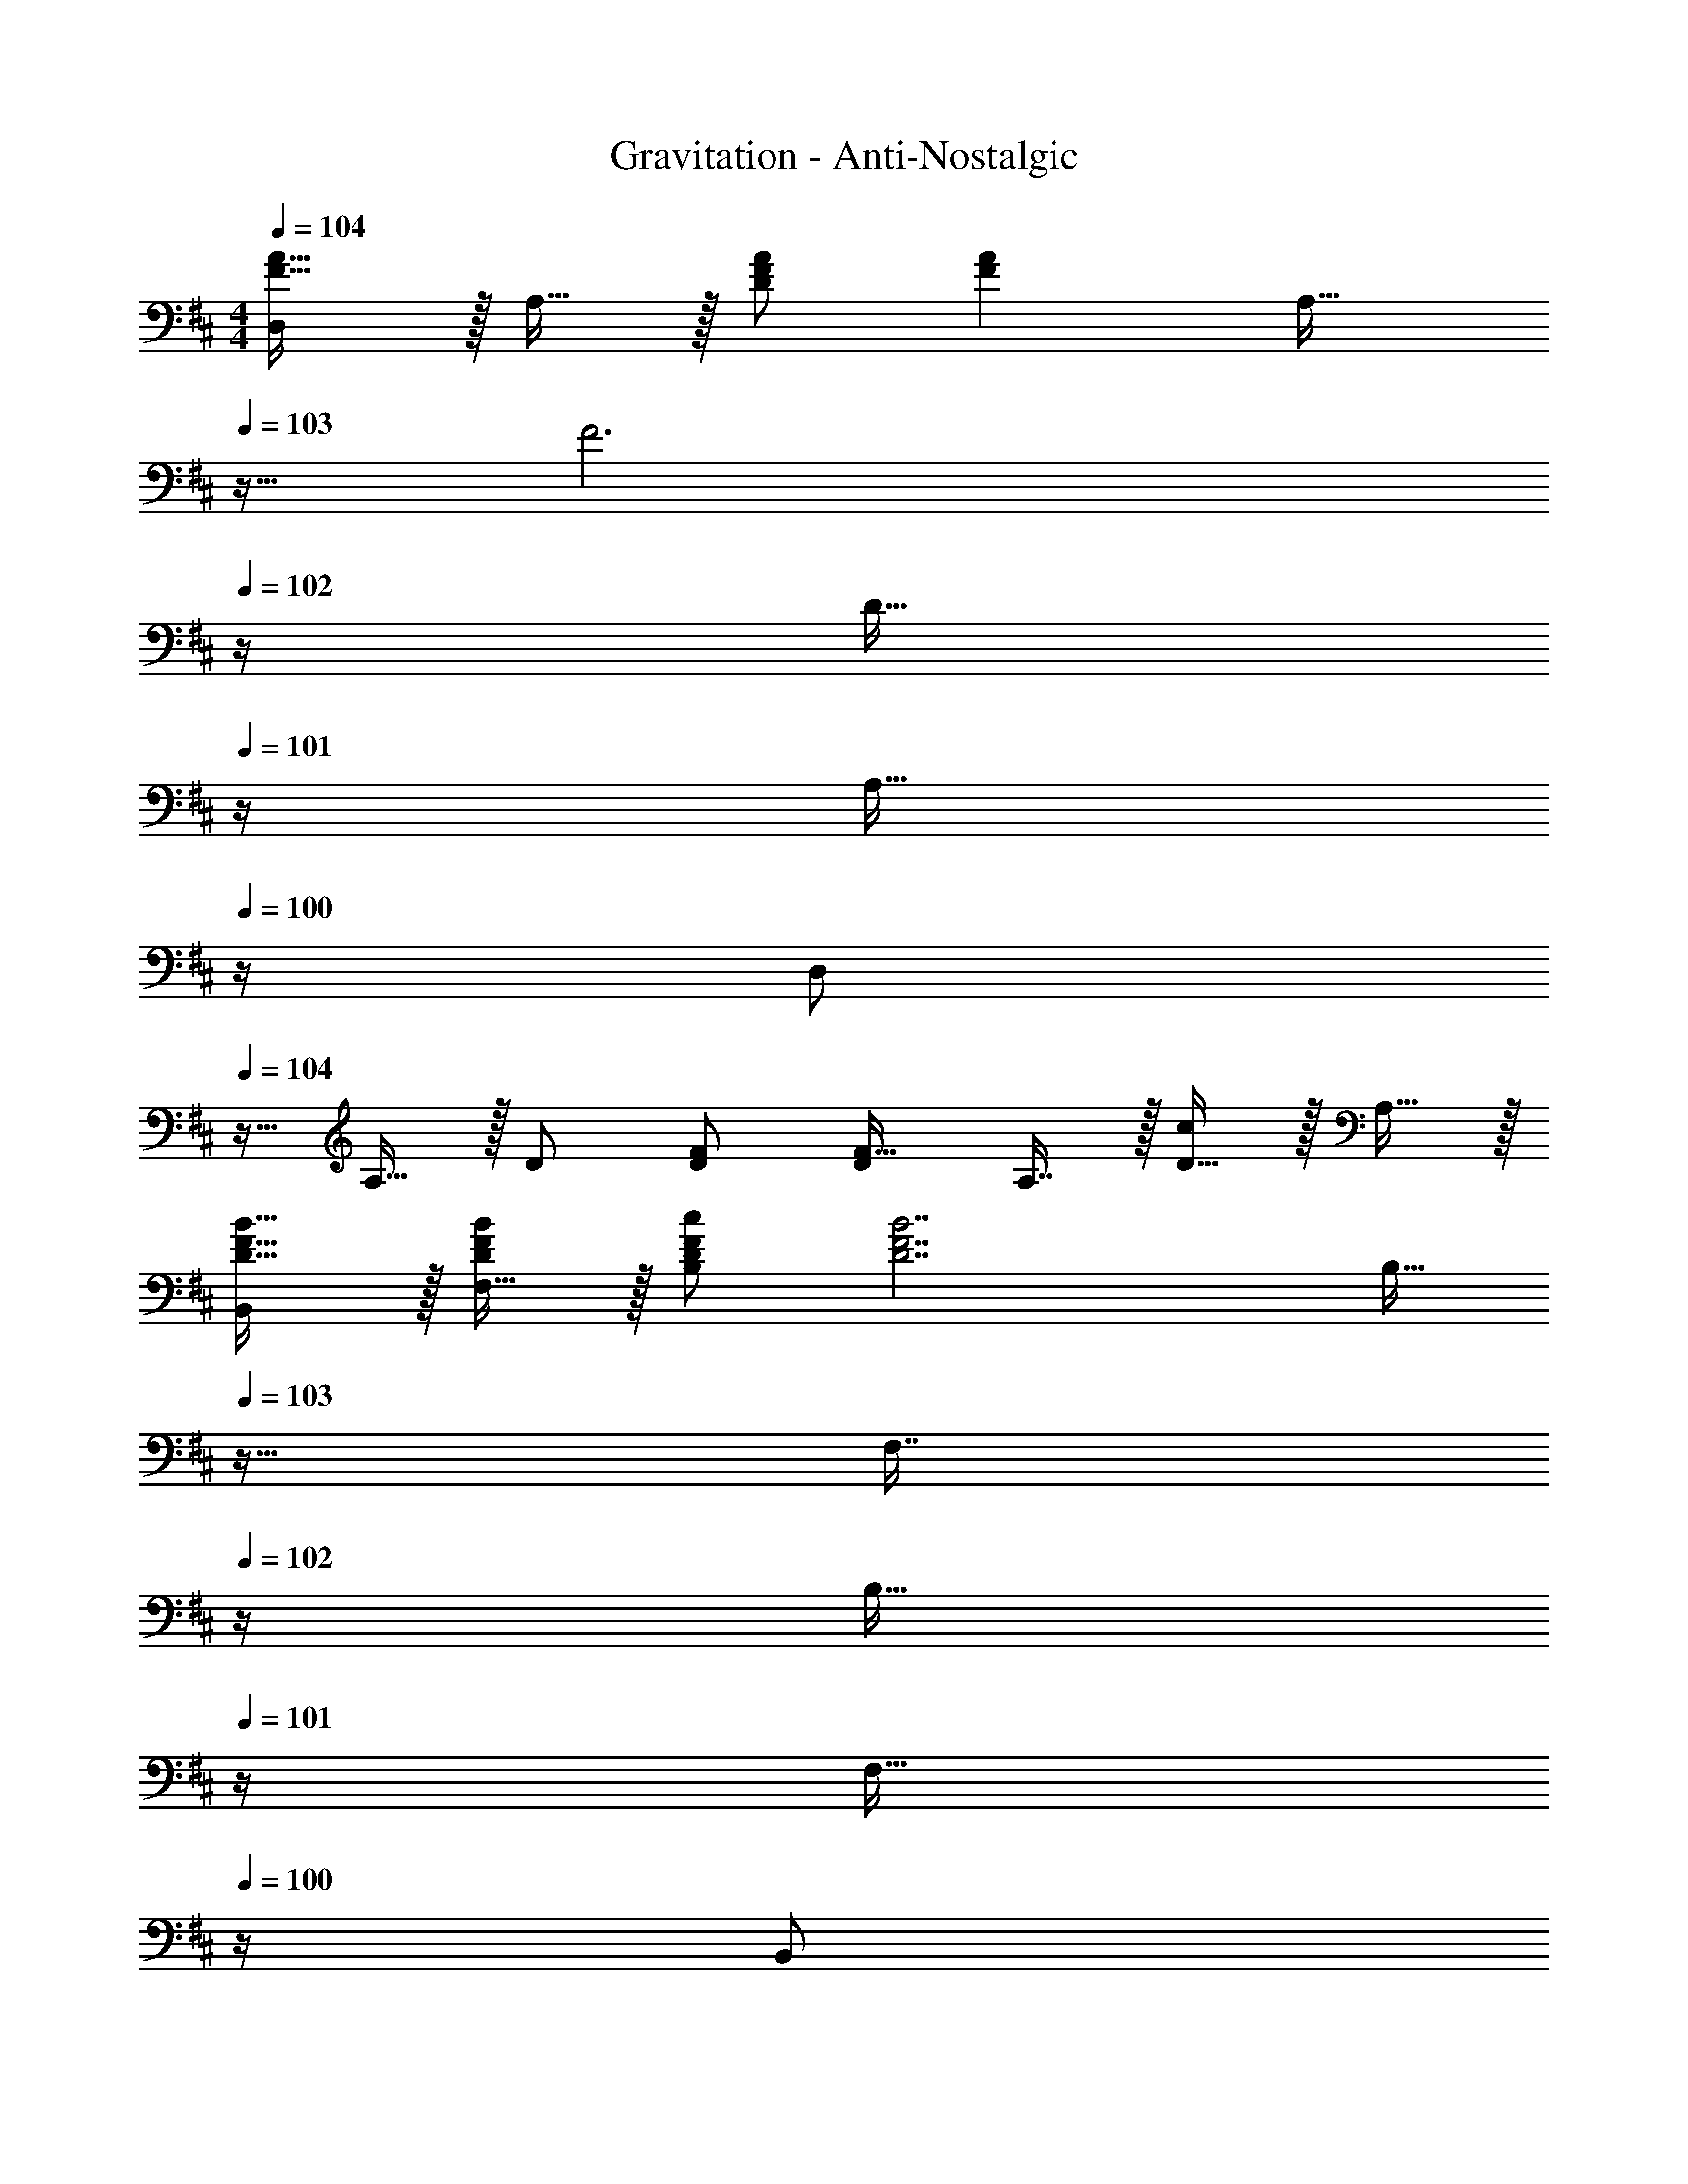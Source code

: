 X: 1
T: Gravitation - Anti-Nostalgic
Z: ABC Generated by Starbound Composer
L: 1/4
M: 4/4
Q: 1/4=104
K: D
[D,/F33/32A33/32] z/32 A,15/32 z/32 [F/A/D] [z/FA] [z7/32A,31/32] 
Q: 1/4=103
z9/32 [z7/32F3] 
Q: 1/4=102
z/4 [z/4D15/32] 
Q: 1/4=101
z/4 [z/4A,15/32] 
Q: 1/4=100
z/4 
[z/4D,/] 
Q: 1/4=104
z9/32 A,15/32 z/32 D/ [D/F/] [D/F31/32] A,7/16 z/32 [D15/32c] z/32 A,15/32 z/32 
[B,,/D17/32F17/32B17/32] z/32 [F,15/32D/F/B/] z/32 [D/F/c/B,] [z/D7/F7/B7/] [z7/32B,15/32] 
Q: 1/4=103
z9/32 [z7/32F,7/16] 
Q: 1/4=102
z/4 [z/4B,15/32] 
Q: 1/4=101
z/4 [z/4F,15/32] 
Q: 1/4=100
z/4 
[z/4B,,/] 
Q: 1/4=104
z9/32 F,15/32 z/32 B,15/32 z/32 [z/F,] [z/D31/32F31/32] [z15/32F,31/32] [z/DFA] F,15/32 z/32 
[G,,/B,49/32D49/32A49/32] z/32 D,15/32 z/32 [z/G,] [z/B,47/32D47/32G47/32] [z7/32G,15/32] 
Q: 1/4=103
z9/32 [z7/32D,47/32] 
Q: 1/4=102
z/4 [z/4B,/F/] 
Q: 1/4=101
z/4 [z/4B,/E/] 
Q: 1/4=100
z/4 
[z/4G,,/B,5/E81/32] 
Q: 1/4=104
z9/32 D,15/32 z/32 G,15/32 z/32 D,15/32 z/32 [z/G,31/32] F15/32 [F15/32G,] z/32 A/ 
[A,,/C49/32A49/32] z/32 E,15/32 z/32 [z/A,] [z/C47/32G47/32] A,15/32 
Q: 1/4=103
z/32 [z15/32E,47/32] [C/F/] 
Q: 1/4=102
[C/E/] 
Q: 1/4=104
[A,,/C17/32E17/32] z/32 [E,15/32C/E/] z/32 [C/F/A,] [z/C63/32E63/32] A,15/32 
Q: 1/4=103
z/32 E,7/16 z/32 [z/A,] 
Q: 1/4=102
E15/32 z/32 
Q: 1/4=104
[D,/F33/32A33/32] z/32 A,15/32 z/32 [F/A/D] [z/FA] [z7/32A,31/32] 
Q: 1/4=103
z9/32 [z7/32F3] 
Q: 1/4=102
z/4 [z/4D15/32] 
Q: 1/4=101
z/4 [z/4A,15/32] 
Q: 1/4=100
z/4 
[z/4D,/] 
Q: 1/4=104
z9/32 A,15/32 z/32 D/ [D/F/] [D/F31/32] A,7/16 z/32 [D15/32c] z/32 A,15/32 z/32 
[B,,/D17/32F17/32B17/32] z/32 [F,15/32D/F/B/] z/32 [D/F/c/B,] [z/D7/F7/B7/] [z7/32B,15/32] 
Q: 1/4=103
z9/32 [z7/32F,7/16] 
Q: 1/4=102
z/4 [z/4B,15/32] 
Q: 1/4=101
z/4 [z/4F,15/32] 
Q: 1/4=100
z/4 
[z/4B,,/] 
Q: 1/4=104
z9/32 F,15/32 z/32 B,15/32 z/32 [z/F,] [z/D31/32F31/32B31/32] [z15/32F,31/32] [z/DFc] F,15/32 z/32 
[G,,/D49/32G49/32B49/32d49/32] z/32 D,15/32 z/32 [z/G,] [z/D47/32G47/32B47/32] [z7/32G,15/32] 
Q: 1/4=103
z9/32 [z7/32D,31/32] 
Q: 1/4=102
z/4 [z/4DA] 
Q: 1/4=101
z/4 [z/4D,15/32] 
Q: 1/4=100
z/4 
[z/4G,,/D65/32B65/32] 
Q: 1/4=104
z9/32 D,15/32 z/32 G,15/32 z/32 D,15/32 z/32 [z/G,31/32] [D15/32B15/32] [D/B/G,] [B/D17/32] 
[A,,/E33/32c33/32] z/32 E,15/32 z/32 [E/B/A,] [z/E63/32A63/32] A,15/32 z/32 E,7/16 z/32 [z/A,] F15/32 z/32 
[A,,/C49/32E49/32A49/32] z/32 E,15/32 z/32 [z/A,3/] [zC47/32E47/32A47/32] E,7/16 z/32 [A,15/32CEA] z/32 [z3/8E,15/32] [z/8F37/32] 
[D,/d33/32] z/32 A,15/32 z/32 [F/A/D] [z/Fd] [z7/32D31/32] 
Q: 1/4=103
z9/32 [z7/32F31/32A31/32] 
Q: 1/4=102
z/4 [z/4A,] 
Q: 1/4=101
z/4 [z/4F/d/] 
Q: 1/4=100
z/4 
[z/4D,/F17/32d17/32] 
Q: 1/4=104
z9/32 [A,15/32F/A/] z/32 [F/e/D] [z/F63/32d63/32] D15/32 z/32 A,7/16 z/32 [z/D] B2/9 z/36 c7/32 z/32 
[B,,/F33/32d33/32] z/32 F,15/32 z/32 [F/A/B,] [z/Fd] [z7/32B,31/32] 
Q: 1/4=103
z9/32 [z7/32F31/32A31/32] 
Q: 1/4=102
z/4 [z/4F,] 
Q: 1/4=101
z/4 [z/4F/d/] 
Q: 1/4=100
z/4 
[z/4B,,/F17/32d17/32] 
Q: 1/4=104
z9/32 [F,15/32F/A/] z/32 [F/e/B,] [z/F63/32d63/32] B,15/32 z/32 F,7/16 z/32 [z/B,] e2/9 z/36 f7/32 z/32 
[G,,/B17/32g17/32] z/32 [D,15/32B/g/] z/32 [B/f/G,] [z/B47/32d47/32] G,15/32 z/32 D,7/16 z/32 [z/B,15/28G,] D/ 
[G,,/D9/16] z/32 [D,15/32B,151/288] z/32 [G,15/32G83/160] z/32 [D,15/32D83/160] z/32 [G,15/32B83/160] z/32 [D,7/16G49/96] z/32 [z/D15/28G,] e2/9 z/36 f7/32 z/32 
[A,,/A17/32g17/32] z/32 [E,15/32A/g/] z/32 [A/f/A,] [z/A47/32d47/32] [z7/32A,15/32] 
Q: 1/4=103
z9/32 [z7/32E,47/32] 
Q: 1/4=102
z/4 [z/4A/] 
Q: 1/4=101
z/4 [z/4A15/32] 
Q: 1/4=100
z/4 
[z/4A,,/C17/32B17/32] 
Q: 1/4=104
z9/32 [E,15/32CA] z/32 [z/A,] [C/A/] [C15/32A,15/32B/] z/32 [E,7/16E47/32d47/32] z/32 A,15/32 z/32 [z3/8E,15/32] [z/8F37/32] 
[D,/d33/32] z/32 A,15/32 z/32 [F/A/D] [z/Fd] [z7/32D31/32] 
Q: 1/4=103
z9/32 [z7/32F31/32A31/32] 
Q: 1/4=102
z/4 [z/4A,] 
Q: 1/4=101
z/4 [z/4F/d/] 
Q: 1/4=100
z/4 
[z/4D,/F17/32d17/32] 
Q: 1/4=104
z9/32 [A,15/32F/A/] z/32 [F/e/D] [z/F63/32d63/32] D15/32 z/32 A,7/16 z/32 [z/D] B2/9 z/36 c7/32 z/32 
[B,,/F33/32d33/32] z/32 F,15/32 z/32 [F/A/B,] [z/Fd] [z7/32B,31/32] 
Q: 1/4=103
z9/32 [z7/32F31/32A31/32] 
Q: 1/4=102
z/4 [z/4F,] 
Q: 1/4=101
z/4 [z/4F/d/] 
Q: 1/4=100
z/4 
[z/4B,,/F17/32d17/32] 
Q: 1/4=104
z9/32 [F,15/32F/A/] z/32 [F/e/B,] [z/F63/32d63/32] B,15/32 z/32 F,7/16 z/32 [z/B,] e2/9 z/36 f7/32 z/32 
[G,,/B17/32g17/32] z/32 [D,15/32B/g/] z/32 [B/f/G,] [z/B47/32d47/32] G,15/32 z/32 D,7/16 z/32 [z/B,15/28G,] D/ 
[G,,/D9/16] z/32 [D,15/32B,151/288] z/32 [G,15/32G83/160] z/32 [D,15/32D83/160] z/32 [G,15/32B83/160] z/32 [D,7/16G49/96] z/32 [z/D15/28G,] e2/9 z/36 f7/32 z/32 
[A,,/A17/32g17/32] z/32 [E,15/32A/g/] z/32 [A/f/A,] [z/A47/32d47/32] [z7/32A,15/32] 
Q: 1/4=103
z9/32 [z7/32E,47/32] 
Q: 1/4=102
z/4 [z/4A/] 
Q: 1/4=101
z/4 [z/4A15/32] 
Q: 1/4=100
z/4 
[z/4A,,/C17/32B17/32] 
Q: 1/4=104
z9/32 [E,15/32CA] z/32 [z/A,] [C15/32A/] z/32 [A,15/32E31/32d31/32] z/32 [z15/32E,47/32] [E/c/] [z/c33/32E17/16] 
[z17/32D,9/16] [z/A,151/288F95/32d95/32] [z/D83/160] [z/A,83/160] [z/E83/160] [z15/32D49/96] [z/A,15/28] [z/D17/32] 
[z17/32D,9/16] [z/A,151/288] [E15/32G/] z/32 [DF79/32] [z15/32A,49/96] [z/D15/28] [z/A,17/32] 
[z17/32B,,9/16] [z/F,151/288] [z/B,83/160] [z/F,83/160] [z7/32F83/160] 
Q: 1/4=103
z9/32 [z7/32D49/96] 
Q: 1/4=102
z/4 [z/4B,15/28] 
Q: 1/4=101
z/4 [z/4F,17/32] 
Q: 1/4=100
z/4 
[z/4D17/32F17/32A17/32B,,9/16] 
Q: 1/4=104
z9/32 [z/F,151/288DFA] [z/B,3/] [zD79/32F79/32] F,7/16 z/32 B,15/32 z/32 F,15/32 z/32 
[G,/G,,/] z/32 [B,15/32D,15/32] z/32 [D15/32G,15/32] z/32 [B,15/32D,15/32] z/32 [G15/32G,31/32] 
Q: 1/4=103
z/32 D7/16 z/32 [B,15/32D,] z/32 
Q: 1/4=102
D/ 
Q: 1/4=104
[G,,/D17/32B17/32] z/32 [D,15/32DA] z/32 [z/G,3/] [z31/32D79/32G79/32] 
Q: 1/4=103
z/32 D,7/16 z/32 G,15/32 z/32 
Q: 1/4=102
D,15/32 z/32 
Q: 1/4=104
[A,/A,,/] z/32 [C15/32E,15/32] z/32 [E15/32A,15/32] z/32 [C15/32E,15/32] z/32 [z7/32A15/32A,31/32] 
Q: 1/4=103
z9/32 [z7/32E7/16] 
Q: 1/4=102
z/4 [z/4C15/32E,] 
Q: 1/4=101
z/4 [z/4A,15/32] 
Q: 1/4=100
z/4 
[z/4E17/32c17/32A,,9/16] 
Q: 1/4=104
z9/32 [z/E,151/288EB] [z/A,83/160] [z/E,83/160EA] [z/A,83/160] [z15/32E,49/96E47/32G47/32] [z/A,15/28] [z/E,17/32] 
[z17/32D,9/16F33/32A33/32] [z/A,151/288] [F/A/D] [z/FA] [z7/32A,31/32] 
Q: 1/4=103
z9/32 [z7/32F3] 
Q: 1/4=102
z/4 [z/4D15/32] 
Q: 1/4=101
z/4 [z/4A,15/32] 
Q: 1/4=100
z/4 
[z/4D,/] 
Q: 1/4=104
z9/32 A,15/32 z/32 D/ [D/F/] [D/F31/32] A,7/16 z/32 [D15/32c] z/32 A,15/32 z/32 
[B,,/D17/32F17/32B17/32] z/32 [F,15/32D/F/B/] z/32 [D/F/c/B,] [z/D7/F7/B7/] [z7/32B,15/32] 
Q: 1/4=103
z9/32 [z7/32F,7/16] 
Q: 1/4=102
z/4 [z/4B,15/32] 
Q: 1/4=101
z/4 [z/4F,15/32] 
Q: 1/4=100
z/4 
[z/4B,,/] 
Q: 1/4=104
z9/32 F,15/32 z/32 B,15/32 z/32 [z/F,] [z/D31/32F31/32] [z15/32F,31/32] [z/DFA] F,15/32 z/32 
[G,,/B,49/32D49/32A49/32] z/32 D,15/32 z/32 [z/G,] [z/B,47/32D47/32G47/32] [z7/32G,15/32] 
Q: 1/4=103
z9/32 [z7/32D,47/32] 
Q: 1/4=102
z/4 [z/4B,/F/] 
Q: 1/4=101
z/4 [z/4B,/E/] 
Q: 1/4=100
z/4 
[z/4G,,/B,5/E81/32] 
Q: 1/4=104
z9/32 D,15/32 z/32 G,15/32 z/32 D,15/32 z/32 [z/G,31/32] D7/16 z/32 [F15/32G,] z/32 A/ 
[A,,/C49/32A49/32] z/32 E,15/32 z/32 [z/A,] [z/C47/32G47/32] A,15/32 
Q: 1/4=103
z/32 [z15/32E,47/32] [C/F/] 
Q: 1/4=102
[C/E/] 
Q: 1/4=104
[A,,/C17/32E17/32] z/32 [E,15/32C/E/] z/32 [C/F/A,] [z/C63/32E63/32] A,15/32 
Q: 1/4=103
z/32 E,7/16 z/32 [z/A,] 
Q: 1/4=102
E15/32 z/32 
Q: 1/4=104
[D,/F33/32A33/32] z/32 A,15/32 z/32 [F/A/D] [z/FA] [z7/32A,31/32] 
Q: 1/4=103
z9/32 [z7/32F3] 
Q: 1/4=102
z/4 [z/4D15/32] 
Q: 1/4=101
z/4 [z/4A,15/32] 
Q: 1/4=100
z/4 
[z/4D,/] 
Q: 1/4=104
z9/32 A,15/32 z/32 D/ [D/F/] [D/F31/32] A,7/16 z/32 [D15/32c] z/32 A,15/32 z/32 
[B,,/D17/32F17/32B17/32] z/32 [F,15/32D/F/B/] z/32 [D/F/c/B,] [z/D7/F7/B7/] [z7/32B,15/32] 
Q: 1/4=103
z9/32 [z7/32F,7/16] 
Q: 1/4=102
z/4 [z/4B,15/32] 
Q: 1/4=101
z/4 [z/4F,15/32] 
Q: 1/4=100
z/4 
[z/4B,,/] 
Q: 1/4=104
z9/32 F,15/32 z/32 B,15/32 z/32 [z/F,] [z/D31/32F31/32B31/32] [z15/32F,31/32] [z/DFc] F,15/32 z/32 
[G,,/D49/32G49/32B49/32d49/32] z/32 D,15/32 z/32 [z/G,] [z/D47/32G47/32B47/32] [z7/32G,15/32] 
Q: 1/4=103
z9/32 [z7/32D,31/32] 
Q: 1/4=102
z/4 [z/4D15/32A/] 
Q: 1/4=101
z/4 [B2/9D,15/32] z/36 
Q: 1/4=100
A7/32 z/32 
[z/4G,,/D65/32B65/32] 
Q: 1/4=104
z9/32 D,15/32 z/32 G,15/32 z/32 D,15/32 z/32 [z/G,31/32] [D15/32B15/32] [D/B/G,] [B/D17/32] 
[A,,/E33/32c33/32] z/32 E,15/32 z/32 [E/B/A,] [z/E79/32A79/32] [z7/32A,15/32] 
Q: 1/4=103
z9/32 [z7/32E,7/16] 
Q: 1/4=102
z/4 [z/4A,15/32] 
Q: 1/4=101
z/4 [z/4E,15/32] 
Q: 1/4=100
z/4 
[z/4A,,/E17/32c17/32] 
Q: 1/4=104
z9/32 [E,15/32Ec] z/32 [z/A,3/] [E/c/] [E/d/] [E,7/16E47/32e47/32] z/32 A,15/32 z/32 [z3/8E,15/32] [z/8F37/32] 
[D,/d33/32] z/32 A,15/32 z/32 [F/A/D] [z/Fd] [z7/32D31/32] 
Q: 1/4=103
z9/32 [z7/32F31/32A31/32] 
Q: 1/4=102
z/4 [z/4A,] 
Q: 1/4=101
z/4 [z/4F/d/] 
Q: 1/4=100
z/4 
[z/4D,/F17/32d17/32] 
Q: 1/4=104
z9/32 [A,15/32F/A/] z/32 [F/e/D] [z/F63/32d63/32] D15/32 z/32 A,7/16 z/32 [z/D] B2/9 z/36 c7/32 z/32 
[B,,/F33/32d33/32] z/32 F,15/32 z/32 [F/A/B,] [z/Fd] [z7/32B,31/32] 
Q: 1/4=103
z9/32 [z7/32F31/32A31/32] 
Q: 1/4=102
z/4 [z/4F,] 
Q: 1/4=101
z/4 [z/4F/d/] 
Q: 1/4=100
z/4 
[z/4B,,/F17/32d17/32] 
Q: 1/4=104
z9/32 [F,15/32F/A/] z/32 [F/e/B,] [z/F63/32d63/32] B,15/32 z/32 F,7/16 z/32 [z/B,] e2/9 z/36 f7/32 z/32 
[G,,/B17/32g17/32] z/32 [D,15/32B/g/] z/32 [B/f/G,] [z/B47/32d47/32] G,15/32 z/32 D,7/16 z/32 [z/B,15/28G,] D/ 
[G,,/D9/16] z/32 [D,15/32B,151/288] z/32 [G,15/32G83/160] z/32 [D,15/32D83/160] z/32 [G,15/32B83/160] z/32 [D,7/16G49/96] z/32 [z/D15/28G,] e2/9 z/36 f7/32 z/32 
[A,,/A17/32g17/32] z/32 [E,15/32A/g/] z/32 [A/f/A,] [z/A47/32d47/32] [z7/32A,15/32] 
Q: 1/4=103
z9/32 [z7/32E,47/32] 
Q: 1/4=102
z/4 [z/4A/] 
Q: 1/4=101
z/4 [z/4A15/32] 
Q: 1/4=100
z/4 
[z/4A,,/C17/32B17/32] 
Q: 1/4=104
z9/32 [E,15/32CA] z/32 [z/A,] [C/A/] [C15/32A,15/32B/] z/32 [E,7/16E47/32d47/32] z/32 A,15/32 z/32 [z3/8E,15/32] [z/8F37/32] 
[D,/d33/32] z/32 A,15/32 z/32 [F/A/D] [z/Fd] [z7/32D31/32] 
Q: 1/4=103
z9/32 [z7/32F31/32A31/32] 
Q: 1/4=102
z/4 [z/4A,] 
Q: 1/4=101
z/4 [z/4F/d/] 
Q: 1/4=100
z/4 
[z/4D,/F17/32d17/32] 
Q: 1/4=104
z9/32 [A,15/32F/A/] z/32 [F/e/D] [z/F63/32d63/32] D15/32 z/32 A,7/16 z/32 [z/D] B2/9 z/36 c7/32 z/32 
[B,,/F33/32d33/32] z/32 F,15/32 z/32 [F/A/B,] [z/Fd] [z7/32B,31/32] 
Q: 1/4=103
z9/32 [z7/32F31/32A31/32] 
Q: 1/4=102
z/4 [z/4F,] 
Q: 1/4=101
z/4 [z/4F/d/] 
Q: 1/4=100
z/4 
[z/4B,,/F17/32d17/32] 
Q: 1/4=104
z9/32 [F,15/32F/A/] z/32 [F/e/B,] [z/F63/32d63/32] B,15/32 z/32 F,7/16 z/32 [z/B,] e2/9 z/36 f7/32 z/32 
[G,,/B17/32g17/32] z/32 [D,15/32B/g/] z/32 [B/f/G,] [z/B47/32d47/32] G,15/32 z/32 D,7/16 z/32 [z/B,15/28G,] D/ 
[G,,/D9/16] z/32 [D,15/32B,151/288] z/32 [G,15/32G83/160] z/32 [D,15/32D83/160] z/32 [G,15/32B83/160] z/32 [D,7/16G49/96] z/32 [z/D15/28G,] e2/9 z/36 f7/32 z/32 
[A,,/A17/32g17/32] z/32 [E,15/32A/g/] z/32 [A/f/A,] [z/A47/32d47/32] [z7/32A,15/32] 
Q: 1/4=103
z9/32 [z7/32E,47/32] 
Q: 1/4=102
z/4 [z/4A/] 
Q: 1/4=101
z/4 [z/4A15/32] 
Q: 1/4=100
z/4 
[z/4A,,/C17/32B17/32] 
Q: 1/4=104
z9/32 [E,15/32CA] z/32 [z/A,] [C15/32A/] z/32 [A,15/32E31/32d31/32] z/32 [z15/32E,47/32] [E/c/] [z/c33/32E17/16] 
[z17/32D,9/16] [z/A,151/288F95/32d95/32] [z/D83/160] [z/A,83/160] [z/E83/160] [z15/32D49/96] [z/A,15/28] [z/D17/32] 
[z17/32D,9/16] [z/A,151/288] [E15/32G/] z/32 [DF79/32] [z15/32A,49/96] [z/D15/28] [z/A,17/32] 
[z17/32B,,9/16] [z/F,151/288] [z/B,83/160] [z/F,83/160] [z7/32F83/160] 
Q: 1/4=103
z9/32 [z7/32D49/96] 
Q: 1/4=102
z/4 [z/4B,15/28] 
Q: 1/4=101
z/4 [z/4F,17/32] 
Q: 1/4=100
z/4 
[z/4D17/32F17/32A17/32B,,9/16] 
Q: 1/4=104
z9/32 [z/F,151/288DFA] [z/B,3/] [zD79/32F79/32] F,7/16 z/32 B,15/32 z/32 F,15/32 z/32 
[G,/G,,/] z/32 [B,15/32D,15/32] z/32 [D15/32G,15/32] z/32 [B,15/32D,15/32] z/32 [G15/32G,31/32] 
Q: 1/4=103
z/32 D7/16 z/32 [B,15/32D,] z/32 
Q: 1/4=102
D/ 
Q: 1/4=104
[G,,/D17/32B17/32] z/32 [D,15/32DA] z/32 [z/G,3/] [z31/32D79/32G79/32] 
Q: 1/4=103
z/32 D,7/16 z/32 G,15/32 z/32 
Q: 1/4=102
D,15/32 z/32 
Q: 1/4=104
[A,/A,,/] z/32 [C15/32E,15/32] z/32 [E15/32A,15/32] z/32 [C15/32E,15/32] z/32 [z7/32A15/32A,31/32] 
Q: 1/4=103
z9/32 [z7/32E7/16] 
Q: 1/4=102
z/4 [z/4C15/32E,] 
Q: 1/4=101
z/4 [z/4A,15/32] 
Q: 1/4=100
z/4 
[z/4A,,/E17/32c17/32] 
Q: 1/4=104
z9/32 [E,15/32EB] z/32 [z/A,] [z/EA] A,15/32 z/32 [E,7/16E47/32G47/32] z/32 A,15/32 z/32 [z/3E,15/32] [z/12F163/96] [z/12A155/96] 
[D,/d49/32] z/32 A,15/32 z/32 [z/D3/] [z23/32F63/32A63/32] 
Q: 1/4=103
z9/32 [z7/32A,7/16] 
Q: 1/4=102
z/4 [z/4D15/32] 
Q: 1/4=101
z/4 [z/4c15/32A,15/32] 
Q: 1/4=100
z/4 
[z/4d/D,/] 
Q: 1/4=104
z9/32 [c15/32A,15/32] z/32 [A15/32D15/32] z/32 [E15/32A,15/32] z/32 D137/224 z/28 [z9/28C87/140] [z11/32A,] D59/96 z/24 
B,,/ z/32 F,15/32 z/32 B,/ [z23/32B,] 
Q: 1/4=103
z9/32 [z7/32F,7/16] 
Q: 1/4=102
z/4 [z/4B,15/32] 
Q: 1/4=101
z/4 [z/4F,15/32] 
Q: 1/4=100
z/4 
[z/4B,,/] 
Q: 1/4=104
z9/32 [B,15/32F,15/32] z/32 [D15/32B,15/32] z/32 [C15/32F,15/32] z/32 [D15/32B,31/32] z/32 E7/16 z/32 [F15/32F,] z/32 [z3/8A15/32] [z/8B,53/32] 
[G,,/G49/32] z/32 D,15/32 z/32 G,15/32 z/32 [D,15/32B,/F/] z/32 [z15/32B,145/224E145/224G,31/32] 
Q: 1/4=103
z5/28 [z9/28B,149/224D149/224] [z11/32D,] [z5/32B,21/32C21/32] 
Q: 1/4=102
z/ 
Q: 1/4=104
[G,,/B,7/10D7/10] z/32 [z27/160D,15/32] [z53/160B,23/35C23/35] [z73/224G,15/32] [z39/224B,263/224] D,15/32 z/32 [z15/32G,31/32] 
Q: 1/4=103
z/32 B,7/16 z/32 [D15/32D,] z/32 
Q: 1/4=102
B,15/32 z/32 
Q: 1/4=104
A,,/ z/32 [A,7/32E,15/32] z/36 B,2/9 z/32 [C71/288A,15/32] z/288 D7/32 z/32 [E7/32E,15/32] z/36 F2/9 z/32 [z7/32D15/32A,31/32] 
Q: 1/4=103
z9/32 [z7/32F7/16] 
Q: 1/4=102
z/4 [z/4A15/32E,] 
Q: 1/4=101
z/4 [z/4d15/32] 
Q: 1/4=100
z/4 
[z/4A,,/E7/10c7/10] 
Q: 1/4=104
z9/32 [z27/160E,15/32] [z53/160E23/35d23/35] [z73/224A,15/32] [z39/224e9/14E37/28] E,15/32 z/32 [d145/224A,31/32] [z9/28E149/224d149/224] [z11/32E,] [c21/32E67/96] 
[D,/F33/32d33/32] z/32 A,15/32 z/32 [F/A/D] [z/Fd] [z7/32D31/32] 
Q: 1/4=103
z9/32 [z7/32F31/32A31/32] 
Q: 1/4=102
z/4 [z/4A,] 
Q: 1/4=101
z/4 [z/4F/d/] 
Q: 1/4=100
z/4 
[z/4D,/F17/32d17/32] 
Q: 1/4=104
z9/32 [A,15/32F/A/] z/32 [F/e/D] [z/F63/32d63/32] D15/32 z/32 A,7/16 z/32 [z/D] B2/9 z/36 c7/32 z/32 
[B,,/F33/32d33/32] z/32 F,15/32 z/32 [F/A/B,] [z/Fd] [z7/32B,31/32] 
Q: 1/4=103
z9/32 [z7/32F31/32A31/32] 
Q: 1/4=102
z/4 [z/4F,] 
Q: 1/4=101
z/4 [z/4F/d/] 
Q: 1/4=100
z/4 
[z/4B,,/F17/32d17/32] 
Q: 1/4=104
z9/32 [F,15/32F/A/] z/32 [F/e/B,] [z/F63/32d63/32] B,15/32 z/32 F,7/16 z/32 [z/B,] e2/9 z/36 f7/32 z/32 
[G,,/B17/32g17/32] z/32 [D,15/32B/g/] z/32 [B/f/G,] [z/B47/32d47/32] G,15/32 z/32 D,7/16 z/32 [z/B,15/28G,] D/ 
[G,,/D9/16] z/32 [D,15/32B,151/288] z/32 [G,15/32G83/160] z/32 [D,15/32D83/160] z/32 [G,15/32B83/160] z/32 [D,7/16G49/96] z/32 [z/D15/28G,] e2/9 z/36 f7/32 z/32 
[A,,/A17/32g17/32] z/32 [E,15/32A/g/] z/32 [A/f/A,] [z/A47/32d47/32] [z7/32A,15/32] 
Q: 1/4=103
z9/32 [z7/32E,47/32] 
Q: 1/4=102
z/4 [z/4A/] 
Q: 1/4=101
z/4 [z/4A15/32] 
Q: 1/4=100
z/4 
[z/4A,,/C17/32B17/32] 
Q: 1/4=104
z9/32 [E,15/32CA] z/32 [z/A,] [C/A/] [C15/32A,15/32B/] z/32 [E,7/16E47/32d47/32] z/32 A,15/32 z/32 E,15/32 z/32 
[D,/F33/32d33/32] z/32 A,15/32 z/32 [F/A/D] [z/Fd] [z7/32D31/32] 
Q: 1/4=103
z9/32 [z7/32F31/32A31/32] 
Q: 1/4=102
z/4 [z/4A,] 
Q: 1/4=101
z/4 [z/4F/d/] 
Q: 1/4=100
z/4 
[z/4D,/F17/32d17/32] 
Q: 1/4=104
z9/32 [A,15/32F/A/] z/32 [F/e/D] [z/F63/32d63/32] D15/32 z/32 A,7/16 z/32 [z/D] B2/9 z/36 c7/32 z/32 
[B,,/F33/32d33/32] z/32 F,15/32 z/32 [F/A/B,] [z/Fd] [z7/32B,31/32] 
Q: 1/4=103
z9/32 [z7/32F31/32A31/32] 
Q: 1/4=102
z/4 [z/4F,] 
Q: 1/4=101
z/4 [z/4F/d/] 
Q: 1/4=100
z/4 
[z/4B,,/F17/32d17/32] 
Q: 1/4=104
z9/32 [F,15/32F/A/] z/32 [F/e/B,] [z/F63/32d63/32] B,15/32 z/32 F,7/16 z/32 [z/B,] e2/9 z/36 f7/32 z/32 
[G,,/B17/32g17/32] z/32 [D,15/32B/g/] z/32 [B/f/G,] [z/B47/32d47/32] G,15/32 z/32 D,7/16 z/32 [z/B,15/28G,] D/ 
[G,,/D9/16] z/32 [D,15/32B,151/288] z/32 [G,15/32G83/160] z/32 [D,15/32D83/160] z/32 [G,15/32B83/160] z/32 [D,7/16G49/96] z/32 [z/D15/28G,] e2/9 z/36 f7/32 z/32 
[A,,/A17/32g17/32] z/32 [E,15/32A/g/] z/32 [A/f/A,] [z/A47/32d47/32] [z7/32A,15/32] 
Q: 1/4=103
z9/32 [z7/32E,47/32] 
Q: 1/4=102
z/4 [z/4A/] 
Q: 1/4=101
z/4 [z/4A15/32] 
Q: 1/4=100
z/4 
[z/4A,,/C17/32B17/32] 
Q: 1/4=104
z9/32 [E,15/32CA] z/32 [z/A,] [C15/32A/] z/32 [A,15/32E31/32d31/32] z/32 [z15/32E,47/32] [E/c/] [z/c33/32E17/16] 
D,/ z/32 [A,15/32Fd] z/32 D15/32 z/32 [A15/32A,15/32] z/32 [z7/32d137/224D31/32] 
Q: 1/4=103
z3/7 [z/14A87/140] 
Q: 1/4=102
z/4 [z/4A,] 
Q: 1/4=101
z3/32 [z13/32d21/32] 
Q: 1/4=100
z/4 
[z/4D,/F17/32d17/32] 
Q: 1/4=104
z9/32 [A,15/32F/A/] z/32 [F/e/D] [z/F63/32d63/32] D15/32 z/32 A,7/16 z/32 [z/D] B2/9 z/36 c7/32 z/32 
[B,,/F33/32d33/32] z/32 F,15/32 z/32 [F/A/B,] [z/Fd] [z7/32B,31/32] 
Q: 1/4=103
z9/32 [z7/32F31/32A31/32] 
Q: 1/4=102
z/4 [z/4F,] 
Q: 1/4=101
z/4 [z/4F/d/] 
Q: 1/4=100
z/4 
[z/4B,,/F17/32d17/32] 
Q: 1/4=104
z9/32 [F,15/32F/A/] z/32 [F/e/B,] [z/F63/32d63/32] B,15/32 z/32 F,7/16 z/32 [z/B,] e2/9 z/36 f7/32 z/32 
[G,,/B17/32g17/32] z/32 [D,15/32B/g/] z/32 [B/f/G,] [B15/32d/] z/32 [G15/32G,15/32] z/32 [D7/16D,7/16] z/32 [B,15/32G,] z/32 D/ 
[G,,/D17/32B17/32] z/32 [D,15/32DA] z/32 [z/G,] [z/D63/32G63/32] G,15/32 z/32 D,7/16 z/32 [z/G,] e2/9 z/36 f7/32 z/32 
[A,,/A17/32g17/32] z/32 [E,15/32A/g/] z/32 [A/f/A,] [z/A79/32d79/32] A,15/32 z/32 E,7/16 z/32 A,15/32 z/32 E,15/32 z/32 
[A,,/E17/32c17/32] z/32 [E,15/32EB] z/32 [z89/224A,] 
Q: 1/4=98
z23/224 [z/EA] [z73/224E,31/32] 
Q: 1/4=92
z39/224 [z73/96E31/32G31/32] 
Q: 1/4=86
z5/24 [z/3E15/32A/] [z/12A,/6] [z/12D49/12] 
[F4D,4] 
